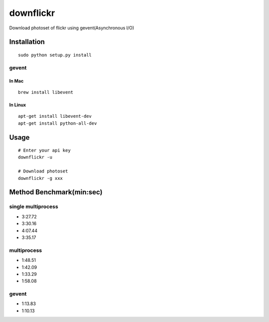 downflickr
==========
Download photoset of flickr using gevent(Asynchronous I/O)

Installation
------------
::

	sudo python setup.py install


gevent
~~~~~~

In Mac
++++++
::

    brew install libevent

In Linux
++++++++
::

    apt-get install libevent-dev
    apt-get install python-all-dev 

Usage
-----
::

    # Enter your api key
    downflickr -u

    # Download photoset
    downflickr -g xxx

Method Benchmark(min:sec)
----------------------------
single multiprocess
~~~~~~~~~~~~~~~~~~~
* 3:27.72
* 3:30.16
* 4:07.44
* 3:35.17

multiprocess
~~~~~~~~~~~~
* 1:48.51
* 1:42.09
* 1:33.29
* 1:58.08

gevent
~~~~~~
* 1:13.83
* 1:10.13

